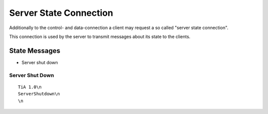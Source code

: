 Server State Connection
=======================

Additionally to the control- and data-connection a client may request a so called "server state connection".

This connection is used by the server to transmit messages about its state to the clients.


State Messages
--------------

* Server shut down

Server Shut Down
^^^^^^^^^^^^^^^^

::
  
  TiA 1.0\n
  ServerShutdown\n
  \n